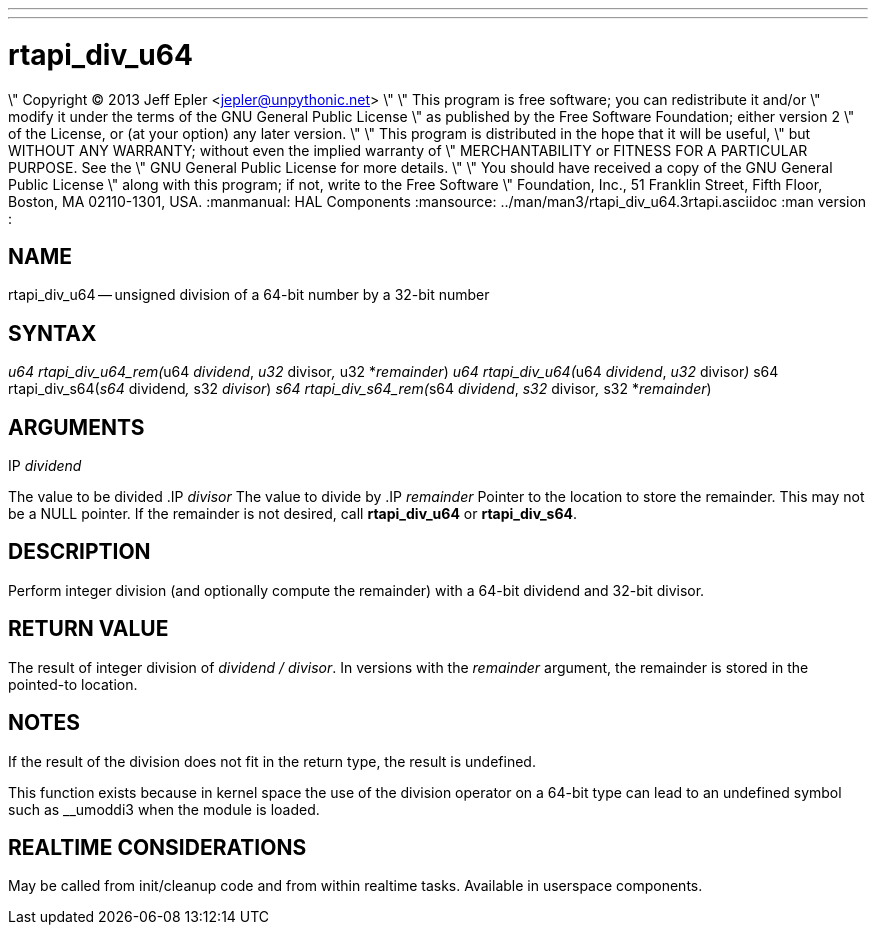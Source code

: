 ---
---
:skip-front-matter:

= rtapi_div_u64
\" Copyright (C) 2013 Jeff Epler <jepler@unpythonic.net>
\"
\" This program is free software; you can redistribute it and/or
\" modify it under the terms of the GNU General Public License
\" as published by the Free Software Foundation; either version 2
\" of the License, or (at your option) any later version.
\"
\" This program is distributed in the hope that it will be useful,
\" but WITHOUT ANY WARRANTY; without even the implied warranty of
\" MERCHANTABILITY or FITNESS FOR A PARTICULAR PURPOSE.  See the
\" GNU General Public License for more details.
\"
\" You should have received a copy of the GNU General Public License
\" along with this program; if not, write to the Free Software
\" Foundation, Inc., 51 Franklin Street, Fifth Floor, Boston, MA  02110-1301, USA.
:manmanual: HAL Components
:mansource: ../man/man3/rtapi_div_u64.3rtapi.asciidoc
:man version : 


== NAME

rtapi_div_u64 -- unsigned division of a 64-bit number by a 32-bit number



== SYNTAX
__u64 rtapi_div_u64_rem(__u64 __dividend__, __u32 __divisor__, __u32 *__remainder__)
__u64 rtapi_div_u64(__u64 __dividend__, __u32 __divisor__)
__s64 rtapi_div_s64(__s64 __dividend__, __s32 __divisor__)
__s64 rtapi_div_s64_rem(__s64 __dividend__, __s32 __divisor__, __s32 *__remainder__)



== ARGUMENTS
.IP __dividend__
The value to be divided
.IP __divisor__
The value to divide by
.IP __remainder__
Pointer to the location to store the remainder.  This may not be a NULL
pointer.  If the remainder is not desired, call **rtapi_div_u64** or
**rtapi_div_s64**.



== DESCRIPTION
Perform integer division (and optionally compute the remainder) with a 64-bit dividend and 32-bit divisor.



== RETURN VALUE
The result of integer division of __dividend / divisor__.  In versions with the __remainder__ argument, the remainder is stored in the pointed-to location.



== NOTES
If the result of the division does not fit in the return type, the result is
undefined.

This function exists because in kernel space the use of the division operator
on a 64-bit type can lead to an undefined symbol such as __umoddi3 when the
module is loaded.



== REALTIME CONSIDERATIONS
May be called from init/cleanup code and from within realtime tasks.
Available in userspace components.

